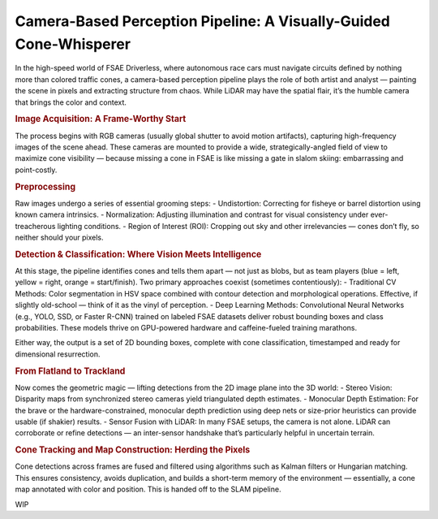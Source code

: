 Camera-Based Perception Pipeline: A Visually-Guided Cone-Whisperer
==================================================================

In the high-speed world of FSAE Driverless, where autonomous race cars must navigate circuits defined by nothing more than colored traffic cones, a camera-based perception pipeline plays the role of both artist and analyst — painting the scene in pixels and extracting structure from chaos. While LiDAR may have the spatial flair, it’s the humble camera that brings the color and context.

.. rubric:: Image Acquisition: A Frame-Worthy Start

The process begins with RGB cameras (usually global shutter to avoid motion artifacts), capturing high-frequency images of the scene ahead. These cameras are mounted to provide a wide, strategically-angled field of view to maximize cone visibility — because missing a cone in FSAE is like missing a gate in slalom skiing: embarrassing and point-costly.

.. rubric:: Preprocessing

Raw images undergo a series of essential grooming steps:
- Undistortion: Correcting for fisheye or barrel distortion using known camera intrinsics.
- Normalization: Adjusting illumination and contrast for visual consistency under ever-treacherous lighting conditions.
- Region of Interest (ROI): Cropping out sky and other irrelevancies — cones don’t fly, so neither should your pixels.

.. rubric:: Detection & Classification: Where Vision Meets Intelligence

At this stage, the pipeline identifies cones and tells them apart — not just as blobs, but as team players (blue = left, yellow = right, orange = start/finish). Two primary approaches coexist (sometimes contentiously):
- Traditional CV Methods: Color segmentation in HSV space combined with contour detection and morphological operations. Effective, if slightly old-school — think of it as the vinyl of perception.
- Deep Learning Methods: Convolutional Neural Networks (e.g., YOLO, SSD, or Faster R-CNN) trained on labeled FSAE datasets deliver robust bounding boxes and class probabilities. These models thrive on GPU-powered hardware and caffeine-fueled training marathons.

Either way, the output is a set of 2D bounding boxes, complete with cone classification, timestamped and ready for dimensional resurrection.

.. rubric:: From Flatland to Trackland

Now comes the geometric magic — lifting detections from the 2D image plane into the 3D world:
- Stereo Vision: Disparity maps from synchronized stereo cameras yield triangulated depth estimates.
- Monocular Depth Estimation: For the brave or the hardware-constrained, monocular depth prediction using deep nets or size-prior heuristics can provide usable (if shakier) results.
- Sensor Fusion with LiDAR: In many FSAE setups, the camera is not alone. LiDAR can corroborate or refine detections — an inter-sensor handshake that’s particularly helpful in uncertain terrain.

.. rubric:: Cone Tracking and Map Construction: Herding the Pixels

Cone detections across frames are fused and filtered using algorithms such as Kalman filters or Hungarian matching. This ensures consistency, avoids duplication, and builds a short-term memory of the environment — essentially, a cone map annotated with color and position. This is handed off to the SLAM pipeline.

WIP